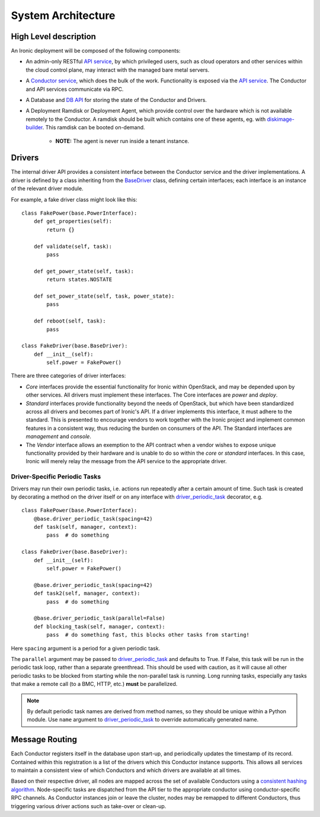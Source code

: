 .. _architecture:

===================
System Architecture
===================

High Level description
======================

An Ironic deployment will be composed of the following components:

- An admin-only RESTful `API service`_, by which privileged users, such as
  cloud operators and other services within the cloud control plane, may
  interact with the managed bare metal servers.
- A `Conductor service`_, which does the bulk of the work. Functionality is
  exposed via the `API service`_.  The Conductor and API services communicate via
  RPC.
- A Database and `DB API`_ for storing the state of the Conductor and Drivers.
- A Deployment Ramdisk or Deployment Agent, which provide control over the
  hardware which is not available remotely to the Conductor.  A ramdisk should be
  built which contains one of these agents, eg. with `diskimage-builder`_.
  This ramdisk can be booted on-demand.

    - **NOTE:** The agent is never run inside a tenant instance.

Drivers
=======

The internal driver API provides a consistent interface between the
Conductor service and the driver implementations. A driver is defined by
a class inheriting from the `BaseDriver`_ class, defining certain interfaces;
each interface is an instance of the relevant driver module.

For example, a fake driver class might look like this::

    class FakePower(base.PowerInterface):
        def get_properties(self):
            return {}

        def validate(self, task):
            pass

        def get_power_state(self, task):
            return states.NOSTATE

        def set_power_state(self, task, power_state):
            pass

        def reboot(self, task):
            pass

    class FakeDriver(base.BaseDriver):
        def __init__(self):
            self.power = FakePower()


There are three categories of driver interfaces:

- `Core` interfaces provide the essential functionality for Ironic within
  OpenStack, and may be depended upon by other services. All drivers
  must implement these interfaces. The Core interfaces are `power` and `deploy`.
- `Standard` interfaces provide functionality beyond the needs of OpenStack,
  but which have been standardized across all drivers and becomes part of
  Ironic's API.  If a driver implements this interface, it must adhere to the
  standard. This is presented to encourage vendors to work together with the
  Ironic project and implement common features in a consistent way, thus
  reducing the burden on consumers of the API.
  The Standard interfaces are `management` and `console`.
- The `Vendor` interface allows an exemption to the API contract when a vendor
  wishes to expose unique functionality provided by their hardware and is
  unable to do so within the `core` or `standard` interfaces. In this case, Ironic
  will merely relay the message from the API service to the appropriate driver.

Driver-Specific Periodic Tasks
------------------------------

Drivers may run their own periodic tasks, i.e. actions run repeatedly after
a certain amount of time. Such task is created by decorating a method on the
driver itself or on any interface with driver_periodic_task_ decorator, e.g.

::

    class FakePower(base.PowerInterface):
        @base.driver_periodic_task(spacing=42)
        def task(self, manager, context):
            pass  # do something

    class FakeDriver(base.BaseDriver):
        def __init__(self):
            self.power = FakePower()

        @base.driver_periodic_task(spacing=42)
        def task2(self, manager, context):
            pass  # do something

        @base.driver_periodic_task(parallel=False)
        def blocking_task(self, manager, context):
            pass  # do something fast, this blocks other tasks from starting!


Here ``spacing`` argument is a period for a given periodic task.

The ``parallel`` argument may be passed to driver_periodic_task_ and defaults
to True. If False, this task will be run in the periodic task loop, rather
than a separate greenthread. This should be used with caution, as it will
cause all other periodic tasks to be blocked from starting while the
non-parallel task is running. Long running tasks, especially any tasks that
make a remote call (to a BMC, HTTP, etc.) **must** be parallelized.

.. note::
    By default periodic task names are derived from method names,
    so they should be unique within a Python module.
    Use ``name`` argument to driver_periodic_task_ to override
    automatically generated name.


Message Routing
===============

Each Conductor registers itself in the database upon start-up, and periodically
updates the timestamp of its record. Contained within this registration is a
list of the drivers which this Conductor instance supports.  This allows all
services to maintain a consistent view of which Conductors and which drivers
are available at all times.

Based on their respective driver, all nodes are mapped across the set of
available Conductors using a `consistent hashing algorithm`_. Node-specific
tasks are dispatched from the API tier to the appropriate conductor using
conductor-specific RPC channels.  As Conductor instances join or leave the
cluster, nodes may be remapped to different Conductors, thus triggering various
driver actions such as take-over or clean-up.


.. _API service: ../webapi/v1.html
.. _BaseDriver: ../api/ironic.drivers.base.html#ironic.drivers.base.BaseDriver
.. _Conductor service: ../api/ironic.conductor.manager.html
.. _DB API: ../api/ironic.db.api.html
.. _diskimage-builder: https://github.com/openstack/diskimage-builder
.. _consistent hashing algorithm: ../api/ironic.common.hash_ring.html
.. _driver_periodic_task: ../api/ironic.drivers.base.html#ironic.drivers.base.driver_periodic_task
